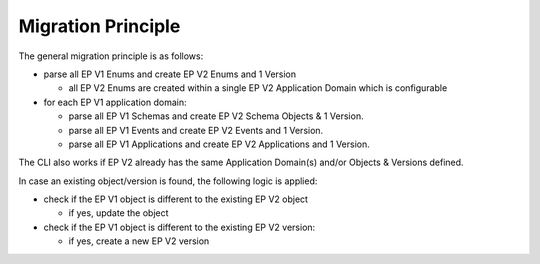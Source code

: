 .. _ep-migrate-overview-content-principle:

Migration Principle
===================

The general migration principle is as follows:

- parse all EP V1 Enums and create EP V2 Enums and 1 Version

  - all EP V2 Enums are created within a single EP V2 Application Domain which is configurable

- for each EP V1 application domain:

  - parse all EP V1 Schemas and create EP V2 Schema Objects & 1 Version.
  - parse all EP V1 Events and create EP V2 Events and 1 Version.
  - parse all EP V1 Applications and create EP V2 Applications and 1 Version.


The CLI also works if EP V2 already has the same Application Domain(s) and/or Objects & Versions defined.

In case an existing object/version is found, the following logic is applied:

- check if the EP V1 object is different to the existing EP V2 object

  - if yes, update the object

- check if the EP V1 object is different to the existing EP V2 version:

  - if yes, create a new EP V2 version 

